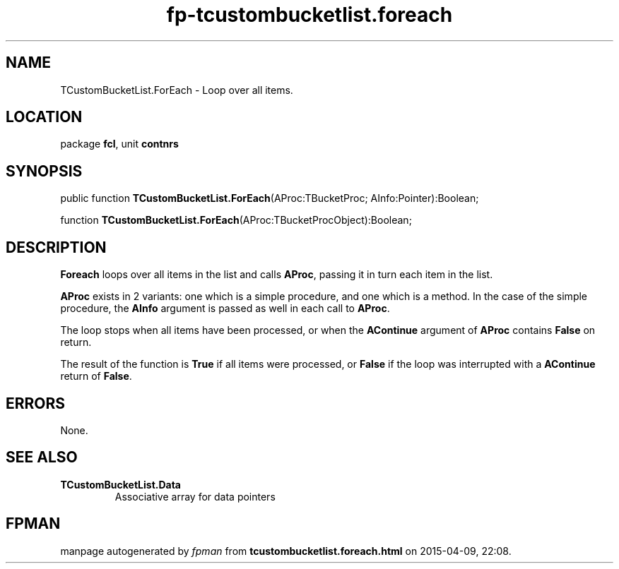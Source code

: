 .\" file autogenerated by fpman
.TH "fp-tcustombucketlist.foreach" 3 "2014-03-14" "fpman" "Free Pascal Programmer's Manual"
.SH NAME
TCustomBucketList.ForEach - Loop over all items.
.SH LOCATION
package \fBfcl\fR, unit \fBcontnrs\fR
.SH SYNOPSIS
public function \fBTCustomBucketList.ForEach\fR(AProc:TBucketProc; AInfo:Pointer):Boolean;

function \fBTCustomBucketList.ForEach\fR(AProc:TBucketProcObject):Boolean;
.SH DESCRIPTION
\fBForeach\fR loops over all items in the list and calls \fBAProc\fR, passing it in turn each item in the list.

\fBAProc\fR exists in 2 variants: one which is a simple procedure, and one which is a method. In the case of the simple procedure, the \fBAInfo\fR argument is passed as well in each call to \fBAProc\fR.

The loop stops when all items have been processed, or when the \fBAContinue\fR argument of \fBAProc\fR contains \fBFalse\fR on return.

The result of the function is \fBTrue\fR if all items were processed, or \fBFalse\fR if the loop was interrupted with a \fBAContinue\fR return of \fBFalse\fR.


.SH ERRORS
None.


.SH SEE ALSO
.TP
.B TCustomBucketList.Data
Associative array for data pointers

.SH FPMAN
manpage autogenerated by \fIfpman\fR from \fBtcustombucketlist.foreach.html\fR on 2015-04-09, 22:08.

